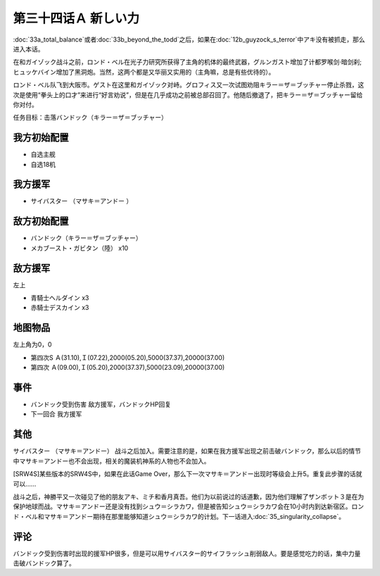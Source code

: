 第三十四话Ａ 新しい力
========================================
:doc:`33a_total_balance`\ 或者\ :doc:`33b_beyond_the_todd`\ 之后，如果在\ :doc:`12b_guyzock_s_terror`\ 中アキ没有被抓走，那么进入本话。

在和ガイゾック战斗之前，ロンド・ベル在光子力研究所获得了主角的机体的最终武器，グルンガスト增加了计都罗喉剑·暗剑刹;ヒュッケバイン增加了黑洞炮。当然，这两个都是又华丽又实用的（主角嘛，总是有些优待的）。

ロンド・ベル队飞到大阪市。ゲスト在这里和ガイゾック对峙。グロフィス又一次试图劝阻キラー＝ザ＝ブッチャー停止杀戮，这次是使用“拳头上的口才”来进行“好言劝说”，但是在几乎成功之前被总部召回了。他随后撤退了，把キラー＝ザ＝ブッチャー留给你对付。

任务目标：击落バンドック（キラー＝ザ＝ブッチャー）

---------------
我方初始配置
---------------

* 自选主舰
* 自选18机

---------------
我方援军
---------------
* サイバスター （マサキ＝アンドー ）

---------------
敌方初始配置
---------------
* バンドック（キラー＝ザ＝ブッチャー）
* メカブースト・ガビタン（陸） x10

---------------
敌方援军
---------------
左上

* 青騎士ヘルダイン x3
* 赤騎士デスカイン x3

-------------
地图物品
-------------
左上角为0，0

* 第四次S Ａ(31.10),Ｉ(07.22),2000(05.20),5000(37.37),20000(37.00) 
* 第四次 Ａ(09.00),Ｉ(05.20),2000(37.37),5000(23.09),20000(37.00) 

-------------
事件
-------------

* バンドック受到伤害 敌方援军，バンドックHP回复
* 下一回合 我方援军

-------------
其他
-------------
サイバスター （マサキ＝アンドー） 战斗之后加入。需要注意的是，如果在我方援军出现之前击破バンドック，那么以后的情节中マサキ＝アンドー也不会出现，相关的魔装机神系的人物也不会加入。

[SRW4S]某些版本的SRW4S中，如果在此话Game Over，那么下一次マサキ＝アンドー出现时等级会上升5。重复此步骤的话就可以……

战斗之后，神勝平又一次碰见了他的朋友アキ、ミチ和香月真吾。他们为以前说过的话道歉，因为他们理解了ザンボット３是在为保护地球而战。マサキ＝アンドー还是没有找到シュウ＝シラカワ，但是被告知シュウ＝シラカワ会在10小时内到达新宿区。ロンド・ベル和マサキ＝アンドー期待在那里能够知道シュウ＝シラカワ的计划。下一话进入\ :doc:`35_singularity_collapse`\ 。

-------------
评论
-------------

バンドック受到伤害时出现的援军HP很多，但是可以用サイバスター的サイフラッシュ削弱敌人。要是感觉吃力的话，集中力量击破バンドック算了。